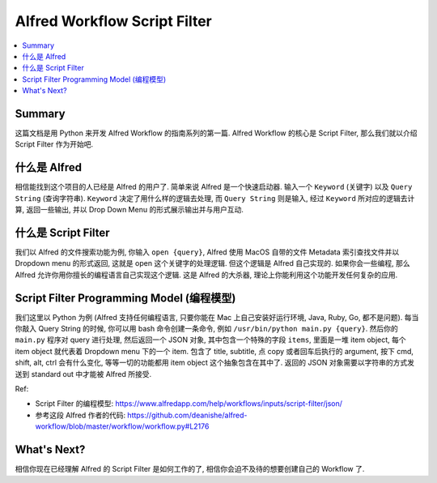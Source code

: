 Alfred Workflow Script Filter
==============================================================================
.. contents::
    :class: this-will-duplicate-information-and-it-is-still-useful-here
    :depth: 1
    :local:

Summary
------------------------------------------------------------------------------
这篇文档是用 Python 来开发 Alfred Workflow 的指南系列的第一篇. Alfred Workflow 的核心是 Script Filter, 那么我们就以介绍 Script Filter 作为开始吧.


什么是 Alfred
------------------------------------------------------------------------------
相信能找到这个项目的人已经是 Alfred 的用户了. 简单来说 Alfred 是一个快速启动器. 输入一个 ``Keyword`` (关键字) 以及 ``Query String`` (查询字符串). ``Keyword`` 决定了用什么样的逻辑去处理, 而 ``Query String`` 则是输入, 经过 ``Keyword`` 所对应的逻辑去计算, 返回一些输出, 并以 Drop Down Menu 的形式展示输出并与用户互动.


什么是 Script Filter
------------------------------------------------------------------------------
我们以 Alfred 的文件搜索功能为例, 你输入 ``open {query}``, Alfred 使用 MacOS 自带的文件 Metadata 索引查找文件并以 Dropdown menu 的形式返回, 这就是 open 这个关键字的处理逻辑. 但这个逻辑是 Alfred 自己实现的. 如果你会一些编程, 那么 Alfred 允许你用你擅长的编程语言自己实现这个逻辑. 这是 Alfred 的大杀器, 理论上你能利用这个功能开发任何复杂的应用.


.. _script-filter-programming-model:

Script Filter Programming Model (编程模型)
------------------------------------------------------------------------------
我们这里以 Python 为例 (Alfred 支持任何编程语言, 只要你能在 Mac 上自己安装好运行环境, Java, Ruby, Go, 都不是问题). 每当你敲入 Query String 的时候, 你可以用 bash 命令创建一条命令, 例如 ``/usr/bin/python main.py {query}``. 然后你的 ``main.py`` 程序对 query 进行处理, 然后返回一个 JSON 对象, 其中包含一个特殊的字段 ``items``, 里面是一堆 item object, 每个 item object 就代表着 Dropdown menu 下的一个 item. 包含了 title, subtitle, 点 copy 或者回车后执行的 argument, 按下 cmd, shift, alt, ctrl 会有什么变化, 等等一切的功能都用 item object 这个抽象包含在其中了. 返回的 JSON 对象需要以字符串的方式发送到 standard out 中才能被 Alfred 所接受.

Ref:

- Script Filter 的编程模型: https://www.alfredapp.com/help/workflows/inputs/script-filter/json/
- 参考这段 Alfred 作者的代码: https://github.com/deanishe/alfred-workflow/blob/master/workflow/workflow.py#L2176


What's Next?
------------------------------------------------------------------------------
相信你现在已经理解 Alfred 的 Script Filter 是如何工作的了, 相信你会迫不及待的想要创建自己的 Workflow 了.
